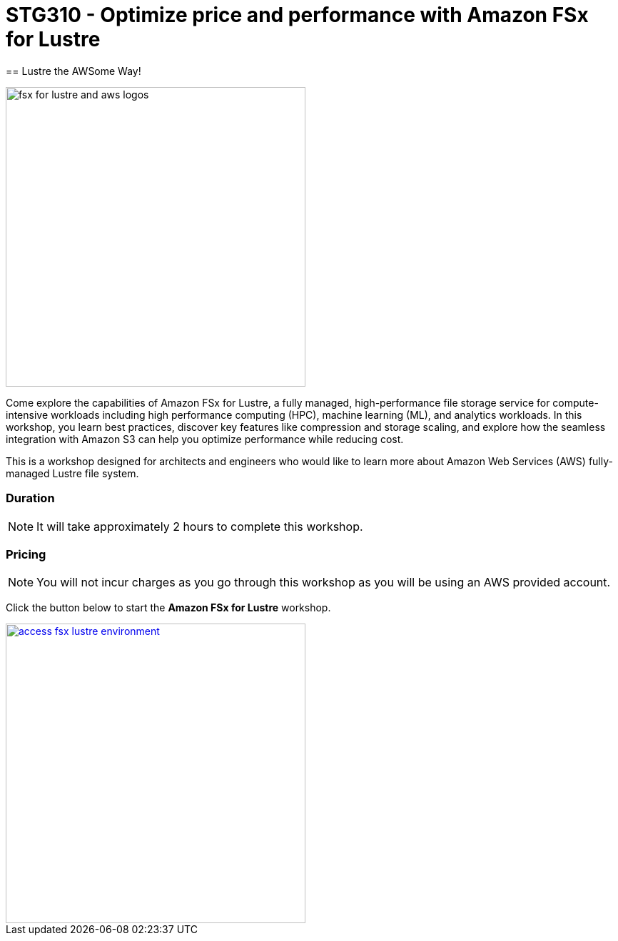 = STG310 - Optimize price and performance with Amazon FSx for Lustre
== Lustre the AWSome Way!
:icons:
:linkattrs:
:imagesdir: ./resources/images

image:fsx-lustre-aws-logos.png[alt="fsx for lustre and aws logos", align="left",width=420]

Come explore the capabilities of Amazon FSx for Lustre, a fully managed, high-performance file storage service for compute-intensive workloads including high performance computing (HPC), machine learning (ML), and analytics workloads. In this workshop, you learn best practices, discover key features like compression and storage scaling, and explore how the seamless integration with Amazon S3 can help you optimize performance while reducing cost.

This is a workshop designed for architects and engineers who would like to learn more about Amazon Web Services (AWS) fully-managed Lustre file system.

=== Duration

NOTE: It will take approximately 2 hours to complete this workshop.

=== Pricing

NOTE: You will not incur charges as you go through this workshop as you will be using an AWS provided account.

Click the button below to start the *Amazon FSx for Lustre* workshop.

image::access-fsx-lustre-environment.jpg[link=01-access-workshop-environment/, align="left",width=420]
